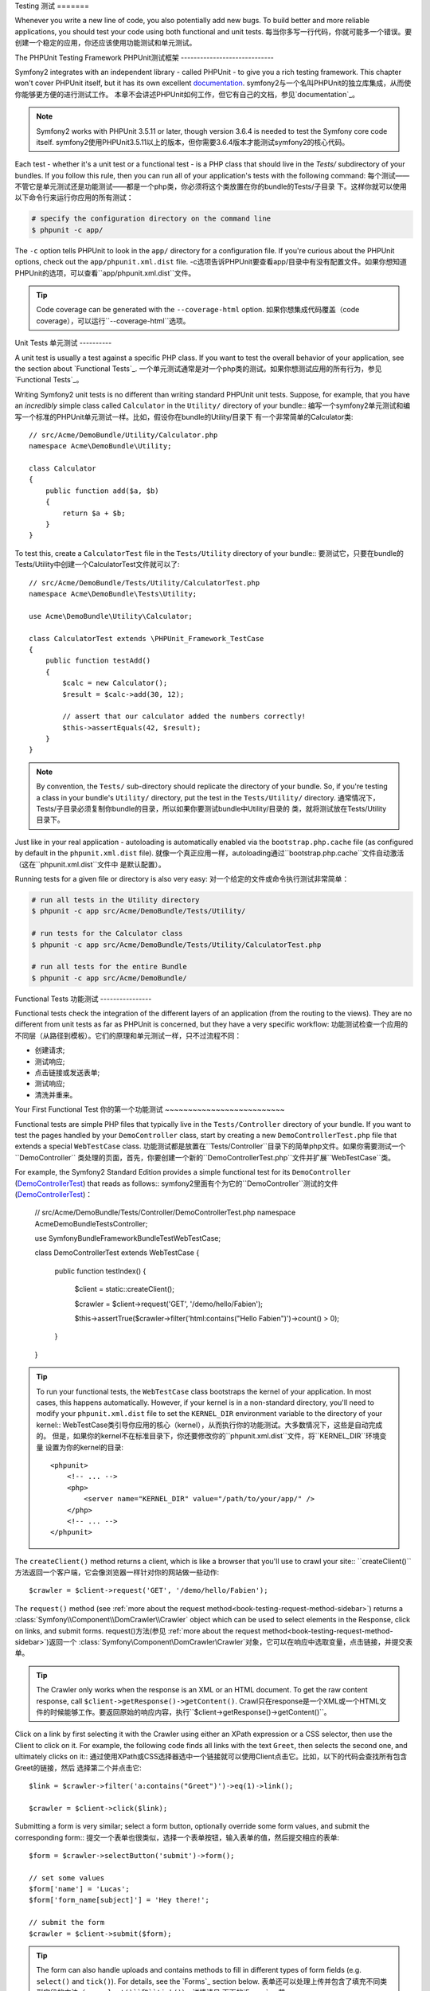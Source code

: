 .. index::
   single: Tests

Testing
测试
=======

Whenever you write a new line of code, you also potentially add new bugs.
To build better and more reliable applications, you should test your code
using both functional and unit tests.
每当你多写一行代码，你就可能多一个错误。要创建一个稳定的应用，你还应该使用功能测试和单元测试。

The PHPUnit Testing Framework
PHPUnit测试框架
-----------------------------

Symfony2 integrates with an independent library - called PHPUnit - to give
you a rich testing framework. This chapter won't cover PHPUnit itself, but
it has its own excellent `documentation`_.
symfony2与一个名叫PHPUnit的独立库集成，从而使你能够更方便的进行测试工作。
本章不会讲述PHPUnit如何工作，但它有自己的文档，参见`documentation`_。

.. note::

    Symfony2 works with PHPUnit 3.5.11 or later, though version 3.6.4 is
    needed to test the Symfony core code itself.
    symfony2使用PHPUnit3.5.11以上的版本，但你需要3.6.4版本才能测试symfony2的核心代码。

Each test - whether it's a unit test or a functional test - is a PHP class
that should live in the `Tests/` subdirectory of your bundles. If you follow
this rule, then you can run all of your application's tests with the following
command:
每个测试——不管它是单元测试还是功能测试——都是一个php类，你必须将这个类放置在你的bundle的Tests/子目录
下。这样你就可以使用以下命令行来运行你应用的所有测试：

.. code-block:: bash

    # specify the configuration directory on the command line
    $ phpunit -c app/

The ``-c`` option tells PHPUnit to look in the ``app/`` directory for a configuration
file. If you're curious about the PHPUnit options, check out the ``app/phpunit.xml.dist``
file.
-c选项告诉PHPUnit要查看app/目录中有没有配置文件。如果你想知道PHPUnit的选项，可以查看``app/phpunit.xml.dist``文件。

.. tip::

    Code coverage can be generated with the ``--coverage-html`` option.
    如果你想集成代码覆盖（code coverage），可以运行``--coverage-html``选项。

.. index::
   single: Tests; Unit Tests

Unit Tests
单元测试
----------

A unit test is usually a test against a specific PHP class. If you want to
test the overall behavior of your application, see the section about `Functional Tests`_.
一个单元测试通常是对一个php类的测试。如果你想测试应用的所有行为，参见`Functional Tests`_。

Writing Symfony2 unit tests is no different than writing standard PHPUnit
unit tests. Suppose, for example, that you have an *incredibly* simple class
called ``Calculator`` in the ``Utility/`` directory of your bundle::
编写一个symfony2单元测试和编写一个标准的PHPUnit单元测试一样。比如，假设你在bundle的Utility/目录下
有一个非常简单的Calculator类::

    // src/Acme/DemoBundle/Utility/Calculator.php
    namespace Acme\DemoBundle\Utility;
    
    class Calculator
    {
        public function add($a, $b)
        {
            return $a + $b;
        }
    }

To test this, create a ``CalculatorTest`` file in the ``Tests/Utility`` directory
of your bundle::
要测试它，只要在bundle的Tests/Utility中创建一个CalculatorTest文件就可以了::

    // src/Acme/DemoBundle/Tests/Utility/CalculatorTest.php
    namespace Acme\DemoBundle\Tests\Utility;

    use Acme\DemoBundle\Utility\Calculator;

    class CalculatorTest extends \PHPUnit_Framework_TestCase
    {
        public function testAdd()
        {
            $calc = new Calculator();
            $result = $calc->add(30, 12);

            // assert that our calculator added the numbers correctly!
            $this->assertEquals(42, $result);
        }
    }

.. note::

    By convention, the ``Tests/`` sub-directory should replicate the directory
    of your bundle. So, if you're testing a class in your bundle's ``Utility/``
    directory, put the test in the ``Tests/Utility/`` directory.
    通常情况下，Tests/子目录必须复制你bundle的目录，所以如果你要测试bundle中Utility/目录的
    类，就将测试放在Tests/Utility目录下。

Just like in your real application - autoloading is automatically enabled
via the ``bootstrap.php.cache`` file (as configured by default in the ``phpunit.xml.dist``
file).
就像一个真正应用一样，autoloading通过``bootstrap.php.cache``文件自动激活（这在``phpunit.xml.dist``文件中
是默认配置）。

Running tests for a given file or directory is also very easy:
对一个给定的文件或命令执行测试非常简单：

.. code-block:: bash

    # run all tests in the Utility directory
    $ phpunit -c app src/Acme/DemoBundle/Tests/Utility/

    # run tests for the Calculator class
    $ phpunit -c app src/Acme/DemoBundle/Tests/Utility/CalculatorTest.php

    # run all tests for the entire Bundle
    $ phpunit -c app src/Acme/DemoBundle/

.. index::
   single: Tests; Functional Tests

Functional Tests
功能测试
----------------

Functional tests check the integration of the different layers of an
application (from the routing to the views). They are no different from unit
tests as far as PHPUnit is concerned, but they have a very specific workflow:
功能测试检查一个应用的不同层（从路径到模板）。它们的原理和单元测试一样，只不过流程不同：

* 创建请求;
* 测试响应;
* 点击链接或发送表单;
* 测试响应;
* 清洗并重来。

Your First Functional Test
你的第一个功能测试
~~~~~~~~~~~~~~~~~~~~~~~~~~

Functional tests are simple PHP files that typically live in the ``Tests/Controller``
directory of your bundle. If you want to test the pages handled by your
``DemoController`` class, start by creating a new ``DemoControllerTest.php``
file that extends a special ``WebTestCase`` class.
功能测试都是放置在``Tests/Controller``目录下的简单php文件。如果你需要测试一个``DemoController``
类处理的页面，首先，你要创建一个新的``DemoControllerTest.php``文件并扩展``WebTestCase``类。 

For example, the Symfony2 Standard Edition provides a simple functional test
for its ``DemoController`` (`DemoControllerTest`_) that reads as follows::
symfony2里面有个为它的``DemoController``测试的文件(`DemoControllerTest`_)：

    // src/Acme/DemoBundle/Tests/Controller/DemoControllerTest.php
    namespace Acme\DemoBundle\Tests\Controller;

    use Symfony\Bundle\FrameworkBundle\Test\WebTestCase;

    class DemoControllerTest extends WebTestCase
    {
        public function testIndex()
        {
            $client = static::createClient();

            $crawler = $client->request('GET', '/demo/hello/Fabien');

            $this->assertTrue($crawler->filter('html:contains("Hello Fabien")')->count() > 0);
        }
    }

.. tip::

    To run your functional tests, the ``WebTestCase`` class bootstraps the
    kernel of your application. In most cases, this happens automatically.
    However, if your kernel is in a non-standard directory, you'll need
    to modify your ``phpunit.xml.dist`` file to set the ``KERNEL_DIR`` environment
    variable to the directory of your kernel::
    WebTestCase类引导你应用的核心（kernel），从而执行你的功能测试。大多数情况下，这些是自动完成的。
    但是，如果你的kernel不在标准目录下，你还要修改你的``phpunit.xml.dist``文件，将``KERNEL_DIR``环境变量
    设置为你的kernel的目录::

        <phpunit>
            <!-- ... -->
            <php>
                <server name="KERNEL_DIR" value="/path/to/your/app/" />
            </php>
            <!-- ... -->
        </phpunit>

The ``createClient()`` method returns a client, which is like a browser that
you'll use to crawl your site::
``createClient()``方法返回一个客户端，它会像浏览器一样针对你的网站做一些动作::

    $crawler = $client->request('GET', '/demo/hello/Fabien');

The ``request()`` method (see :ref:`more about the request method<book-testing-request-method-sidebar>`)
returns a :class:`Symfony\\Component\\DomCrawler\\Crawler` object which can
be used to select elements in the Response, click on links, and submit forms.
request()方法(参见 :ref:`more about the request method<book-testing-request-method-sidebar>`)返回一个
:class:`Symfony\\Component\\DomCrawler\\Crawler`对象，它可以在响应中选取变量，点击链接，并提交表单。

.. tip::

    The Crawler only works when the response is an XML or an HTML document.
    To get the raw content response, call ``$client->getResponse()->getContent()``.
    Crawl只在response是一个XML或一个HTML文件的时候能够工作。要返回原始的响应内容，执行``$client->getResponse()->getContent()``。

Click on a link by first selecting it with the Crawler using either an XPath
expression or a CSS selector, then use the Client to click on it. For example,
the following code finds all links with the text ``Greet``, then selects
the second one, and ultimately clicks on it::
通过使用XPath或CSS选择器选中一个链接就可以使用Client点击它。比如，以下的代码会查找所有包含Greet的链接，然后
选择第二个并点击它::

    $link = $crawler->filter('a:contains("Greet")')->eq(1)->link();

    $crawler = $client->click($link);

Submitting a form is very similar; select a form button, optionally override
some form values, and submit the corresponding form::
提交一个表单也很类似，选择一个表单按钮，输入表单的值，然后提交相应的表单::

    $form = $crawler->selectButton('submit')->form();

    // set some values
    $form['name'] = 'Lucas';
    $form['form_name[subject]'] = 'Hey there!';

    // submit the form
    $crawler = $client->submit($form);

.. tip::

    The form can also handle uploads and contains methods to fill in different types
    of form fields (e.g. ``select()`` and ``tick()``). For details, see the
    `Forms`_ section below.
    表单还可以处理上传并包含了填充不同类型字段的方法（e.g. ``select()``和``tick()``）。详情请见
    下面的`Forms`_一节。

Now that you can easily navigate through an application, use assertions to test
that it actually does what you expect it to. Use the Crawler to make assertions
on the DOM::
现在你可以自由的游历一个应用了，你可以对DOM使用判断语句（assertion）来测试它是否根据你希望的
方式来进行::

    // Assert that the response matches a given CSS selector.
    $this->assertTrue($crawler->filter('h1')->count() > 0);

Or, test against the Response content directly if you just want to assert that
the content contains some text, or if the Response is not an XML/HTML
document::
或者如果你想要判断响应内容是否包含某些文字，或响应是否是XML/HTML文档::

    $this->assertRegExp('/Hello Fabien/', $client->getResponse()->getContent());

.. _book-testing-request-method-sidebar:

.. sidebar:: More about the ``request()`` method:

    The full signature of the ``request()`` method is::

        request(
            $method,
            $uri, 
            array $parameters = array(), 
            array $files = array(), 
            array $server = array(), 
            $content = null, 
            $changeHistory = true
        )

    server数组就是你可以在php的`$_SERVER`_全局变量中找到的值。比如，要设置`Content-Type`和
    `Referer` HTTP头文件，你可以::

        $client->request(
            'GET',
            '/demo/hello/Fabien',
            array(),
            array(),
            array(
                'CONTENT_TYPE' => 'application/json',
                'HTTP_REFERER' => '/foo/bar',
            )
        );

.. index::
   single: Tests; Assertions

.. sidebar: Useful Assertions

    To get you started faster, here is a list of the most common and
    useful test assertions::
    以下是一系列的常用测试判断语句::

        // Assert that there is more than one h2 tag with the class "subtitle"
        $this->assertTrue($crawler->filter('h2.subtitle')->count() > 0);

        // Assert that there are exactly 4 h2 tags on the page
        $this->assertEquals(4, $crawler->filter('h2')->count());

        // Assert the the "Content-Type" header is "application/json"
        $this->assertTrue($client->getResponse()->headers->contains('Content-Type', 'application/json'));

        // Assert that the response content matches a regexp.
        $this->assertRegExp('/foo/', $client->getResponse()->getContent());

        // Assert that the response status code is 2xx
        $this->assertTrue($client->getResponse()->isSuccessful());
        // Assert that the response status code is 404
        $this->assertTrue($client->getResponse()->isNotFound());
        // Assert a specific 200 status code
        $this->assertEquals(200, $client->getResponse()->getStatusCode());

        // Assert that the response is a redirect to /demo/contact
        $this->assertTrue($client->getResponse()->isRedirect('/demo/contact'));
        // or simply check that the response is a redirect to any URL
        $this->assertTrue($client->getResponse()->isRedirect());

.. index::
   single: Tests; Client

Working with the Test Client
使用测试客户端
-----------------------------

The Test Client simulates an HTTP client like a browser and makes requests
into your Symfony2 application::
测试客户端（The Test Client）创建了一个像浏览器一样工作的HTTP客户端，并在你的symfony2应用中创建请求::

    $crawler = $client->request('GET', '/hello/Fabien');

The ``request()`` method takes the HTTP method and a URL as arguments and
returns a ``Crawler`` instance.
request()方法使用这个HTTP方法，并将URL作为参数，然后返回了一个Crawler实例。

Use the Crawler to find DOM elements in the Response. These elements can then
be used to click on links and submit forms::
使用Crawler在响应中查找DOM元素。这些元素可以被用来点击链接并提交表单::

    $link = $crawler->selectLink('Go elsewhere...')->link();
    $crawler = $client->click($link);

    $form = $crawler->selectButton('validate')->form();
    $crawler = $client->submit($form, array('name' => 'Fabien'));

The ``click()`` and ``submit()`` methods both return a ``Crawler`` object.
These methods are the best way to browse your application as it takes care
of a lot of things for you, like detecting the HTTP method from a form and
giving you a nice API for uploading files.
``click()``和``submit()``方法都返回一个Crawler对象。这些方法对于浏览你的应用都很有效，
因为它们可以为你做很多工作，比如从表单中检测HTTP方法并给你一个API来上传文件。

.. tip::

    You will learn more about the ``Link`` and ``Form`` objects in the
    :ref:`Crawler<book-testing-crawler>` section below.
    在下面的:ref:`Crawler<book-testing-crawler>`一节中你将学习更多关于Link和Form对象的知识。

The ``request`` method can also be used to simulate form submissions directly
or perform more complex requests::
request方法可以被用来直接提交表单或做其他复杂工作::

    // Directly submit a form (but using the Crawler is easier!)
    $client->request('POST', '/submit', array('name' => 'Fabien'));

    // Form submission with a file upload
    use Symfony\Component\HttpFoundation\File\UploadedFile;

    $photo = new UploadedFile(
        '/path/to/photo.jpg',
        'photo.jpg',
        'image/jpeg',
        123
    );
    // or
    $photo = array(
        'tmp_name' => '/path/to/photo.jpg',
        'name' => 'photo.jpg',
        'type' => 'image/jpeg',
        'size' => 123,
        'error' => UPLOAD_ERR_OK
    );
    $client->request(
        'POST',
        '/submit',
        array('name' => 'Fabien'),
        array('photo' => $photo)
    );

    // Perform a DELETE requests, and pass HTTP headers
    $client->request(
        'DELETE',
        '/post/12',
        array(),
        array(),
        array('PHP_AUTH_USER' => 'username', 'PHP_AUTH_PW' => 'pa$$word')
    );

Last but not least, you can force each request to be executed in its own PHP
process to avoid any side-effects when working with several clients in the same
script::
还有，你可以强迫每个请求都在它自己的php过程中执行（隔离），这样可以避免多个客户端在同一个脚本中一起执行的副作用::

    $client->insulate();

Browsing
浏览
~~~~~~~~

The Client supports many operations that can be done in a real browser::
客户端支持许多可以在真实的浏览器中完成的工作::

    $client->back();
    $client->forward();
    $client->reload();

    // Clears all cookies and the history
    $client->restart();

Accessing Internal Objects
访问内部对象
~~~~~~~~~~~~~~~~~~~~~~~~~~

If you use the client to test your application, you might want to access the
client's internal objects::
如果你使用客户端来测试你的应用，你你会需要访问客户端的内部对象::

    $history   = $client->getHistory();
    $cookieJar = $client->getCookieJar();

You can also get the objects related to the latest request::
你还可以获取关于最新请求的对象::

    $request  = $client->getRequest();
    $response = $client->getResponse();
    $crawler  = $client->getCrawler();

If your requests are not insulated, you can also access the ``Container`` and
the ``Kernel``::
如果你的请求没有被隔离，你还可以访问Container和Kernel::

    $container = $client->getContainer();
    $kernel    = $client->getKernel();

Accessing the Container
访问Container
~~~~~~~~~~~~~~~~~~~~~~~

It's highly recommended that a functional test only tests the Response. But
under certain very rare circumstances, you might want to access some internal
objects to write assertions. In such cases, you can access the dependency
injection container::
强烈推荐功能测试仅用来来测试响应（Response）。但是在极少数情况下你还可能需要访问内部
对象来编写判断语句。在这种情况下，你可以访问dependency
injection container::

    $container = $client->getContainer();

Be warned that this does not work if you insulate the client or if you use an
HTTP layer. For a list of services available in your application, use the
``container:debug`` console task.
要注意如果你隔离了客户端或者使用了HTTP层，这个方法是不能使用的。使用``container:debug``命令行
来查看你应用中的可用服务。

.. tip::

    If the information you need to check is available from the profiler, use
    it instead.
    如果你需要检查的信息在profiler中存在，你就查看profiler（参见http://symfony.com/doc/current/book/internals.html#visualizing-profiling-data）。

Accessing the Profiler Data
访问profiler数据
~~~~~~~~~~~~~~~~~~~~~~~~~~~

On each request, the Symfony profiler collects and stores a lot of data about
the internal handling of that request. For example, the profiler could be
used to verify that a given page executes less than a certain number of database
queries when loading.
对于每个请求，symfonyprofiler都会存储许多关于内部处理那个请求的数据。比如，profiler
可以确认一个给定的页面执行了比某个数量少的数据库请求。

To get the Profiler for the last request, do the following::
要获取最新请求的profiler，可以::

    $profile = $client->getProfile();

For specific details on using the profiler inside a test, see the
:doc:`/cookbook/testing/profiling` cookbook entry.
要了解更多关于在测试中使用profiler的信息，参见:doc:`/cookbook/testing/profiling`。

Redirecting
重定向
~~~~~~~~~~~

When a request returns a redirect response, the client does not follow
it automatically. You can examine the response and force a redirection
afterwards  with the ``followRedirect()`` method::
当一个请求返回了一个重定向响应时，客户端并不会自动跟随。你可以检查响应并通过``followRedirect()``方法强制
一个重定向::

    $crawler = $client->followRedirect();
    
If you want the client to automatically follow all redirects, you can 
force him with the ``followRedirects()`` method::
如果你需要客户端自动跟随所有的重定向，可以::

    $client->followRedirects();

.. index::
   single: Tests; Crawler

.. _book-testing-crawler:

The Crawler
-----------

A Crawler instance is returned each time you make a request with the Client.
It allows you to traverse HTML documents, select nodes, find links and forms.
每当你请求Client时，一个Crawler实例就会被返回。它允许你遍历HTML文档，选择节点，查找链接和表单。

Traversing
遍历
~~~~~~~~~~

Like jQuery, the Crawler has methods to traverse the DOM of an HTML/XML
document. For example, the following finds all ``input[type=submit]`` elements,
selects the last one on the page, and then selects its immediate parent element::
像jQuery一样，Crawler可以通过一些方法来遍历HTML/XML的DOM。比如，下面的代码查找所有的``input[type=submit]``
元素，选择页面上最后一个元素，并选择它的父元素::

    $newCrawler = $crawler->filter('input[type=submit]')
        ->last()
        ->parents()
        ->first()
    ;

Many other methods are also available:
还有许多其他方法：

+------------------------+----------------------------------------------------+
| Method                 | Description                                        |
+========================+====================================================+
| ``filter('h1.title')`` | Nodes that match the CSS selector                  |
+------------------------+----------------------------------------------------+
| ``filterXpath('h1')``  | Nodes that match the XPath expression              |
+------------------------+----------------------------------------------------+
| ``eq(1)``              | Node for the specified index                       |
+------------------------+----------------------------------------------------+
| ``first()``            | First node                                         |
+------------------------+----------------------------------------------------+
| ``last()``             | Last node                                          |
+------------------------+----------------------------------------------------+
| ``siblings()``         | Siblings                                           |
+------------------------+----------------------------------------------------+
| ``nextAll()``          | All following siblings                             |
+------------------------+----------------------------------------------------+
| ``previousAll()``      | All preceding siblings                             |
+------------------------+----------------------------------------------------+
| ``parents()``          | Returns the parent nodes                           |
+------------------------+----------------------------------------------------+
| ``children()``         | Returns children nodes                             |
+------------------------+----------------------------------------------------+
| ``reduce($lambda)``    | Nodes for which the callable does not return false |
+------------------------+----------------------------------------------------+

Since each of these methods returns a new ``Crawler`` instance, you can
narrow down your node selection by chaining the method calls::
由于这些方法每个都返回一个新的Crawler实例，你可以缩小节点的选择范围::

    $crawler
        ->filter('h1')
        ->reduce(function ($node, $i)
        {
            if (!$node->getAttribute('class')) {
                return false;
            }
        })
        ->first();

.. tip::

    Use the ``count()`` function to get the number of nodes stored in a Crawler:
    ``count($crawler)``
    使用count()方法来获取Crawler中节点的数量：count($crawler)

Extracting Information
提取信息
~~~~~~~~~~~~~~~~~~~~~~

The Crawler can extract information from the nodes::
Crawler可以从节点中提取信息::

    // Returns the attribute value for the first node
    $crawler->attr('class');

    // Returns the node value for the first node
    $crawler->text();

    // Extracts an array of attributes for all nodes (_text returns the node value)
    // returns an array for each element in crawler, each with the value and href
    $info = $crawler->extract(array('_text', 'href'));

    // Executes a lambda for each node and return an array of results
    $data = $crawler->each(function ($node, $i)
    {
        return $node->attr('href');
    });

Links
链接
~~~~~

To select links, you can use the traversing methods above or the convenient
``selectLink()`` shortcut::
要选择链接，你可以使用遍历方法或便捷的selectLink()方法::

    $crawler->selectLink('Click here');

This selects all links that contain the given text, or clickable images for
which the ``alt`` attribute contains the given text. Like the other filtering
methods, this returns another ``Crawler`` object.
这可以选择所有的包含给定文本的链接，或者alt属性中包含有给定文本的图像链接。这也会
返回一个Crawler对象。

Once you've selected a link, you have access to a special ``Link`` object,
which has helpful methods specific to links (such as ``getMethod()`` and
``getUri()``). To click on the link, use the Client's ``click()`` method
and pass it a ``Link`` object::
一旦你选择了一个链接，你就可以访问一个特定的Link对象了，这个对象有一些针对链接的方法（如getMethod()和getUri()）。
要点击这些链接，可以使用Client的click()方法并将它传递给Link对象::

    $link = $crawler->selectLink('Click here')->link();

    $client->click($link);

Forms
表单
~~~~~

Just like links, you select forms with the ``selectButton()`` method::
像链接一样，你使用selectButton()方法来选择表单::

    $buttonCrawlerNode = $crawler->selectButton('submit');

.. note::

    Notice that we select form buttons and not forms as a form can have several
    buttons; if you use the traversing API, keep in mind that you must look for a
    button.
    注意我们选择表单的button而不是表单，因为表单可能有多个button；如果你使用遍历API，记住你必须选择button。

The ``selectButton()`` method can select ``button`` tags and submit ``input``
tags. It uses several different parts of the buttons to find them:
selectButton()方法可以选择button标签并提交input标签。它使用button的几个不同部分来查找它：

* ``value``属性值;

* 图像的``id``或``alt``属性值 ;

* button标签的``id``或``name``属性值。

Once you have a Crawler representing a button, call the ``form()`` method
to get a ``Form`` instance for the form wrapping the button node::
一旦你有了一个代表button的Crawler实例，就可以通过执行form()方法来获取一个包围这个button节点的Form实例::

    $form = $buttonCrawlerNode->form();

When calling the ``form()`` method, you can also pass an array of field values
that overrides the default ones::
当执行form()方法时，你还可以传递覆盖默认值的字段值::

    $form = $buttonCrawlerNode->form(array(
        'name'              => 'Fabien',
        'my_form[subject]'  => 'Symfony rocks!',
    ));

And if you want to simulate a specific HTTP method for the form, pass it as a
second argument::
如果你想对表单模拟一个特定的HTTP方法，给它传递第二个参数::

    $form = $buttonCrawlerNode->form(array(), 'DELETE');

The Client can submit ``Form`` instances::
Client可以提交Form对象::

    $client->submit($form);

The field values can also be passed as a second argument of the ``submit()``
method::
字段值还可以作为第二个参数传递给submit()方法::

    $client->submit($form, array(
        'name'              => 'Fabien',
        'my_form[subject]'  => 'Symfony rocks!',
    ));

For more complex situations, use the ``Form`` instance as an array to set the
value of each field individually::
对于更复杂的情况，可以将Form对象作为数组来设置每个字段的值::

    // Change the value of a field
    $form['name'] = 'Fabien';
    $form['my_form[subject]'] = 'Symfony rocks!';

There is also a nice API to manipulate the values of the fields according to
their type::
还有API可以根据字段类型操作字段的值::

    // Select an option or a radio
    $form['country']->select('France');

    // Tick a checkbox
    $form['like_symfony']->tick();

    // Upload a file
    $form['photo']->upload('/path/to/lucas.jpg');

.. tip::

    You can get the values that will be submitted by calling the ``getValues()``
    method on the ``Form`` object. The uploaded files are available in a
    separate array returned by ``getFiles()``. The ``getPhpValues()`` and
    ``getPhpFiles()`` methods also return the submitted values, but in the
    PHP format (it converts the keys with square brackets notation - e.g.
    ``my_form[subject]`` - to PHP arrays).
    你可以通过getValues()方法来获取Form对象上要提交的数据。上传的文件都存放在getValues()返回的
    一个数组中。getPhpValues()和getPhpFiles()方法也返回提交的值，但是是以php格式的形式（它将key转换成为
    方括号，比如my_form[subject]）。

.. index::
   pair: Tests; Configuration

Testing Configuration
测试配置
---------------------

The Client used by functional tests creates a Kernel that runs in a special
``test`` environment. Since Symfony loads the ``app/config/config_test.yml``
in the ``test`` environment, you can tweak any of your application's settings
specifically for testing.
功能测试的Client创建了一个在test环境中运行的kernel。由于symfony在test环境中载入的是
``app/config/config_test.yml``，你可以将应用中的配置改变一下以适应测试。

For example, by default, the swiftmailer is configured to *not* actually
deliver emails in the ``test`` environment. You can see this under the ``swiftmailer``
configuration option:
比如，默认情况下，swiftmail在test环境下被配置为不自动发送邮件。你可以在swiftmailer下看见：

.. configuration-block::

    .. code-block:: yaml

        # app/config/config_test.yml
        # ...

        swiftmailer:
            disable_delivery: true

    .. code-block:: xml

        <!-- app/config/config_test.xml -->
        <container>
            <!-- ... -->

            <swiftmailer:config disable-delivery="true" />
        </container>

    .. code-block:: php

        // app/config/config_test.php
        // ...

        $container->loadFromExtension('swiftmailer', array(
            'disable_delivery' => true
        ));

You can also use a different environment entirely, or override the default
debug mode (``true``) by passing each as options to the ``createClient()``
method::
你可以给createClient()方法传递参数，以使用一个不同的环境，或覆盖默认的调试模式（true）::

    $client = static::createClient(array(
        'environment' => 'my_test_env',
        'debug'       => false,
    ));

If your application behaves according to some HTTP headers, pass them as the
second argument of ``createClient()``::
如果你的应用根据一些HTTP头文件来动作，可以将它们作为createClient()的第二个参数传递::

    $client = static::createClient(array(), array(
        'HTTP_HOST'       => 'en.example.com',
        'HTTP_USER_AGENT' => 'MySuperBrowser/1.0',
    ));

You can also override HTTP headers on a per request basis::
你还可以根据每个请求来覆盖HTTP头文件::

    $client->request('GET', '/', array(), array(), array(
        'HTTP_HOST'       => 'en.example.com',
        'HTTP_USER_AGENT' => 'MySuperBrowser/1.0',
    ));

.. tip::

    The test client is available as a service in the container in the ``test``
    environment (or wherever the :ref:`framework.test<reference-framework-test>`
    option is enabled). This means you can override the service entirely
    if you need to.
    test client在test环境中是作为容器中的一个服务存在的（或者任何:ref:`framework.test<reference-framework-test>`被激活的地方）。
    这表示你可以覆盖整个test服务。

.. index::
   pair: PHPUnit; Configuration

PHPUnit Configuration
PHPUnit配置
~~~~~~~~~~~~~~~~~~~~~

Each application has its own PHPUnit configuration, stored in the
``phpunit.xml.dist`` file. You can edit this file to change the defaults or
create a ``phpunit.xml`` file to tweak the configuration for your local machine.
每个应用都有自己的PHPUnit配置，它存放在``phpunit.xml.dist``文件中。你可以通过编辑这个文件来修改它的
默认配置或创建一个phpunit.xml文件来为你的本地机器修改配置。

.. tip::

    Store the ``phpunit.xml.dist`` file in your code repository, and ignore the
    ``phpunit.xml`` file.
    将``phpunit.xml.dist``文件存放在你的bundle中，并忽略phpunit.xml文件。

By default, only the tests stored in "standard" bundles are run by the
``phpunit`` command (standard being tests in the ``src/*/Bundle/Tests`` or
``src/*/Bundle/*Bundle/Tests`` directories) But you can easily add more
directories. For instance, the following configuration adds the tests from
the installed third-party bundles:
默认情况下，只有存放在标准bundle的测试（也就是存放在``src/*/Bundle/Tests``或``src/*/Bundle/*Bundle/Tests``目录下）
能够通过phpunit命令行运行。但你还可以添加更多目录。比如，以下的配置会从被安装的第三方bundle中添加测试：

.. code-block:: xml

    <!-- hello/phpunit.xml.dist -->
    <testsuites>
        <testsuite name="Project Test Suite">
            <directory>../src/*/*Bundle/Tests</directory>
            <directory>../src/Acme/Bundle/*Bundle/Tests</directory>
        </testsuite>
    </testsuites>

To include other directories in the code coverage, also edit the ``<filter>``
section:
要在代码覆盖（code coverage）中包含其他目录，还要编辑<filter>部分：

.. code-block:: xml

    <filter>
        <whitelist>
            <directory>../src</directory>
            <exclude>
                <directory>../src/*/*Bundle/Resources</directory>
                <directory>../src/*/*Bundle/Tests</directory>
                <directory>../src/Acme/Bundle/*Bundle/Resources</directory>
                <directory>../src/Acme/Bundle/*Bundle/Tests</directory>
            </exclude>
        </whitelist>
    </filter>

Learn more from the Cookbook
----------------------------

* :doc:`/cookbook/testing/http_authentication`
* :doc:`/cookbook/testing/insulating_clients`
* :doc:`/cookbook/testing/profiling`


.. _`DemoControllerTest`: https://github.com/symfony/symfony-standard/blob/master/src/Acme/DemoBundle/Tests/Controller/DemoControllerTest.php
.. _`$_SERVER`: http://php.net/manual/en/reserved.variables.server.php
.. _`documentation`: http://www.phpunit.de/manual/3.5/en/
